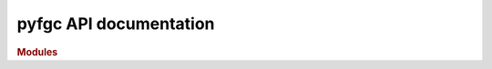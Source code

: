 .. _API_docs:

pyfgc API documentation
========================

.. rubric:: Modules

.. autosummary::
   :toctree: api

   .. Add the sub-packages that you wish to document below

   pyfgc
